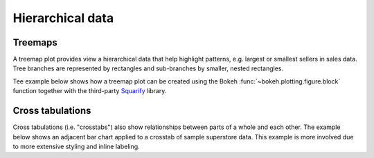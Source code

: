 .. _ug_topics_hierarchical:

Hierarchical data
=================

.. _ug_topics_hierarchical_treemap:

Treemaps
--------

A treemap plot provides view a hierarchical data that help highlight patterns,
e.g. largest or smallest sellers in sales data. Tree branches are represented
by rectangles and sub-branches by smaller, nested rectangles.

Tee example below shows how a treemap plot can be created using the Bokeh
:func:`~bokeh.plotting.figure.block` function together with the third-party
`Squarify`_ library.

.. bokeh-plot:: __REPO__/examples/topics/hierarchical/treemap.py
    :source-position: above

.. _ug_topics_hierarchical_crosstab:

Cross tabulations
-----------------

Cross tabulations (i.e. "crosstabs") also show relationships between parts
of a whole and each other. The example below shows an adjacent bar chart
applied to a crosstab of sample superstore data. This example is more
involved due to more extensive styling and inline labeling.

.. bokeh-plot:: __REPO__/examples/topics/hierarchical/crosstab.py
    :source-position: above

.. _Squarify: https://github.com/laserson/squarify
